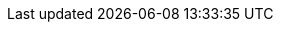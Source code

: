 
:abb: xref:compendium:abbreviations.adoc

:api: {abb}#_api[API]
:tsc: {abb}#_tsc[TSC]
:vscode: {abb}#_vscode[VSCode]


